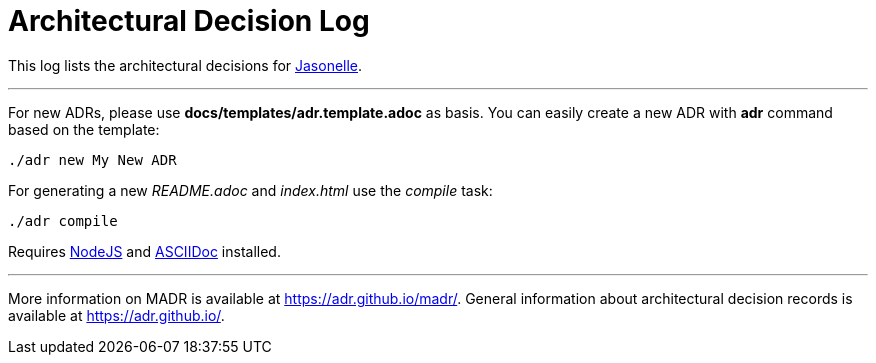 # Architectural Decision Log

This log lists the architectural decisions for https://jasonelle.com[Jasonelle].

---

For new ADRs, please use *docs/templates/adr.template.adoc* as basis. You can easily create a new ADR with *adr* command based on the template:

```sh
./adr new My New ADR
```

For generating a new _README.adoc_ and _index.html_ use the _compile_ task:

```sh
./adr compile
```

Requires https://nodejs.org/en/[NodeJS] and https://asciidoctor.org/[ASCIIDoc] installed.

---

More information on MADR is available at <https://adr.github.io/madr/>.
General information about architectural decision records is available at <https://adr.github.io/>.
